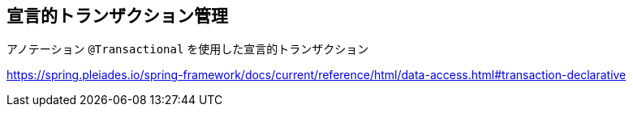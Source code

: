 == 宣言的トランザクション管理

アノテーション ``@Transactional`` を使用した宣言的トランザクション

https://spring.pleiades.io/spring-framework/docs/current/reference/html/data-access.html#transaction-declarative[]
